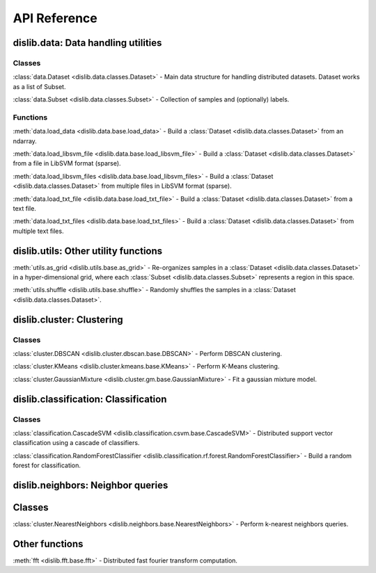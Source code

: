 API Reference
=============

dislib.data: Data handling utilities
------------------------------------

Classes
.......

:class:`data.Dataset <dislib.data.classes.Dataset>` - Main data structure for
handling distributed datasets. Dataset works as a list of Subset.

:class:`data.Subset <dislib.data.classes.Subset>` - Collection of samples and
(optionally) labels.


Functions
.........

:meth:`data.load_data <dislib.data.base.load_data>` - Build a
:class:`Dataset <dislib.data.classes.Dataset>` from an ndarray.

:meth:`data.load_libsvm_file <dislib.data.base.load_libsvm_file>` - Build a
:class:`Dataset <dislib.data.classes.Dataset>` from a file in LibSVM format
(sparse).

:meth:`data.load_libsvm_files <dislib.data.base.load_libsvm_files>` - Build a
:class:`Dataset <dislib.data.classes.Dataset>` from multiple files in LibSVM
format (sparse).

:meth:`data.load_txt_file <dislib.data.base.load_txt_file>` - Build a
:class:`Dataset <dislib.data.classes.Dataset>` from a text file.

:meth:`data.load_txt_files <dislib.data.base.load_txt_files>` - Build a
:class:`Dataset <dislib.data.classes.Dataset>` from multiple text files.


dislib.utils: Other utility functions
-------------------------------------

:meth:`utils.as_grid <dislib.utils.base.as_grid>` - Re-organizes samples in a
:class:`Dataset <dislib.data.classes.Dataset>`
in a hyper-dimensional grid, where each
:class:`Subset <dislib.data.classes.Subset>` represents a region in this space.

:meth:`utils.shuffle <dislib.utils.base.shuffle>` - Randomly shuffles the
samples in a :class:`Dataset <dislib.data.classes.Dataset>`.


dislib.cluster: Clustering
--------------------------

Classes
.......

:class:`cluster.DBSCAN <dislib.cluster.dbscan.base.DBSCAN>` - Perform DBSCAN
clustering.

:class:`cluster.KMeans <dislib.cluster.kmeans.base.KMeans>` - Perform K-Means
clustering.

:class:`cluster.GaussianMixture <dislib.cluster.gm.base.GaussianMixture>` -
Fit a gaussian mixture model.


dislib.classification: Classification
-------------------------------------

Classes
.......

:class:`classification.CascadeSVM <dislib.classification.csvm.base.CascadeSVM>`
- Distributed support vector classification using a cascade of classifiers.

:class:`classification.RandomForestClassifier <dislib.classification.rf.forest.RandomForestClassifier>` -
Build a random forest for classification.


dislib.neighbors: Neighbor queries
------------------------------------

Classes
-------

:class:`cluster.NearestNeighbors <dislib.neighbors.base.NearestNeighbors>` -
Perform k-nearest neighbors queries.

Other functions
---------------

:meth:`fft <dislib.fft.base.fft>` - Distributed fast fourier transform
computation.


